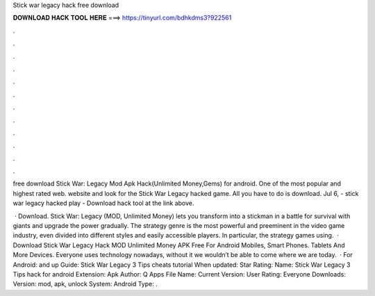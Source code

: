Stick war legacy hack free download



𝐃𝐎𝐖𝐍𝐋𝐎𝐀𝐃 𝐇𝐀𝐂𝐊 𝐓𝐎𝐎𝐋 𝐇𝐄𝐑𝐄 ===> https://tinyurl.com/bdhkdms3?922561



.



.



.



.



.



.



.



.



.



.



.



.

free download Stick War: Legacy Mod Apk Hack(Unlimited Money,Gems) for android. One of the most popular and highest rated web. website and look for the Stick War Legacy hacked game. All you have to do is download. Jul 6, - stick war legacy hacked play - Download hack tool at the link above.

 · Download. Stick War: Legacy (MOD, Unlimited Money) lets you transform into a stickman in a battle for survival with giants and upgrade the power gradually. The strategy genre is the most powerful and preeminent in the video game industry, even divided into different styles and easily accessible players. In particular, the strategy games using.  · Download Stick War Legacy Hack MOD Unlimited Money APK Free For Android Mobiles, Smart Phones. Tablets And More Devices. Everyone uses technology nowadays, without it we wouldn’t be able to come where we are today.  · For Android: and up Guide: Stick War Legacy 3 Tips cheats tutorial When updated: Star Rating: Name: Stick War Legacy 3 Tips hack for android Extension: Apk Author: Q Apps File Name:  Current Version: User Rating: Everyone Downloads: Version: mod, apk, unlock System: Android Type: .
